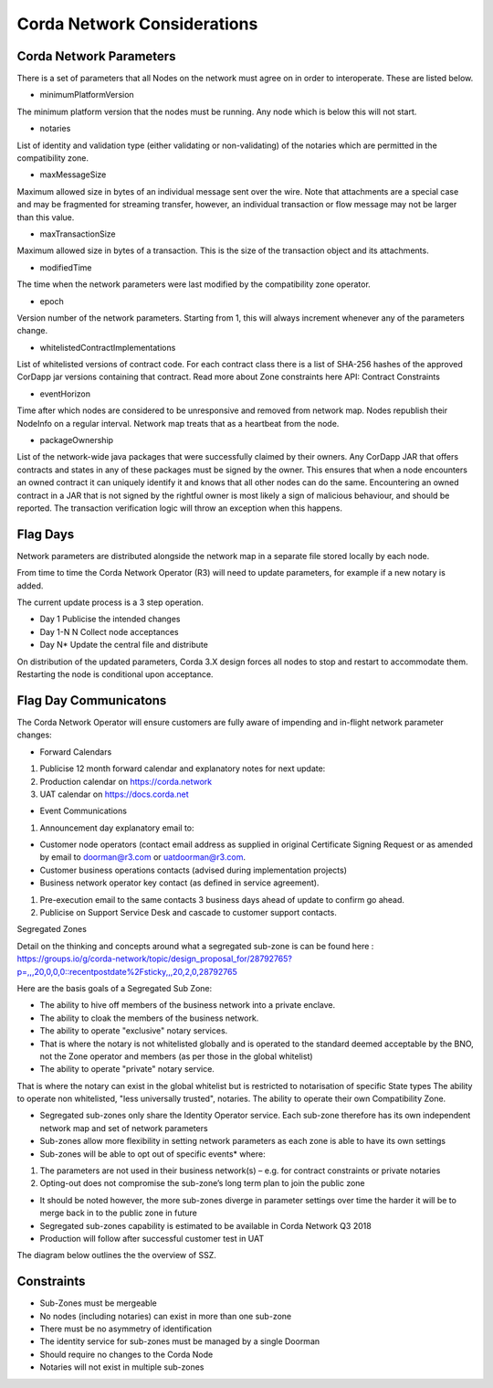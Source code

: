 Corda Network Considerations
============================

Corda Network Parameters
^^^^^^^^^^^^^^^^^^^^^^^^

There is a set of parameters that all Nodes on the network must agree on in order to interoperate. These are listed below.

- minimumPlatformVersion

The minimum platform version that the nodes must be running. Any node which is below this will not start.

- notaries

List of identity and validation type (either validating or non-validating) of the notaries which are permitted in the compatibility zone.

- maxMessageSize

Maximum allowed size in bytes of an individual message sent over the wire. Note that attachments are a special case and may be fragmented for streaming transfer, however, an individual transaction or flow message may not be larger than this value.

- maxTransactionSize

Maximum allowed size in bytes of a transaction. This is the size of the transaction object and its attachments.

- modifiedTime

The time when the network parameters were last modified by the compatibility zone operator.

- epoch

Version number of the network parameters. Starting from 1, this will always increment whenever any of the parameters change.

- whitelistedContractImplementations

List of whitelisted versions of contract code. For each contract class there is a list of SHA-256 hashes of the approved CorDapp jar versions containing that contract. Read more about Zone constraints here API: Contract Constraints

- eventHorizon

Time after which nodes are considered to be unresponsive and removed from network map. Nodes republish their NodeInfo on a regular interval. Network map treats that as a heartbeat from the node.

- packageOwnership

List of the network-wide java packages that were successfully claimed by their owners. Any CorDapp JAR that offers contracts and states in any of these packages must be signed by the owner. This ensures that when a node encounters an owned contract it can uniquely identify it and knows that all other nodes can do the same. Encountering an owned contract in a JAR that is not signed by the rightful owner is most likely a sign of malicious behaviour, and should be reported. The transaction verification logic will throw an exception when this happens.

Flag Days
^^^^^^^^^

Network parameters are distributed alongside the network map in a separate file stored locally by each node.

From time to time the Corda Network Operator (R3) will need to update parameters, for example if a new notary is added.

The current update process is a 3 step operation.

- Day 1 Publicise the intended changes
- Day 1-N N Collect node acceptances
- Day N* Update the central file and distribute

On distribution of the updated parameters, Corda 3.X design forces all nodes to stop and restart to accommodate them. Restarting the node is conditional upon acceptance.

Flag Day Communicatons
^^^^^^^^^^^^^^^^^^^^^^

The Corda Network Operator will ensure customers are fully aware of impending and in-flight network parameter changes:

- Forward Calendars

1. Publicise 12 month forward calendar and explanatory notes for next update:
#. Production calendar on https://corda.network
#. UAT calendar on https://docs.corda.net

- Event Communications

1. Announcement day explanatory email to:

- Customer node operators (contact email address as supplied in original Certificate Signing Request or as amended by email to doorman@r3.com or uatdoorman@r3.com.
- Customer business operations contacts (advised during implementation projects)
- Business network operator key contact (as defined in service agreement).

#. Pre-execution email to the same contacts 3 business days ahead of update to confirm go ahead.

#. Publicise on Support Service Desk and cascade to customer support contacts.


Segregated Zones

Detail on the thinking and concepts around what a segregated sub-zone is can be found here : https://groups.io/g/corda-network/topic/design_proposal_for/28792765?p=,,,20,0,0,0::recentpostdate%2Fsticky,,,20,2,0,28792765

Here are the basis goals of a Segregated Sub Zone:

- The ability to hive off members of the business network into a private enclave.
- The ability to cloak the members of the business network.
- The ability to operate "exclusive" notary services.
- That is where the notary is not whitelisted globally and is operated to the standard deemed acceptable by the BNO, not the Zone operator and members (as per those in the global whitelist)
- The ability to operate "private" notary service.
That is where the notary can exist in the global whitelist but is restricted to notarisation of specific State types
The ability to operate non whitelisted, "less universally trusted", notaries.
The ability to operate their own Compatibility Zone.

- Segregated sub-zones only share the Identity Operator service. Each sub-zone therefore has its own independent network map and set of network parameters

- Sub-zones allow more flexibility in setting network parameters as each zone is able to have its own settings

- Sub-zones will be able to opt out of specific events* where:

1. The parameters are not used in their business network(s) – e.g. for contract constraints or private notaries
#. Opting-out does not compromise the sub-zone’s long term plan to join the public zone

- It should be noted however, the more sub-zones diverge in parameter settings over time the harder it will be to merge back in to the public zone in future

- Segregated sub-zones capability is estimated to be available in Corda Network Q3 2018

- Production will follow after successful customer test in UAT

The diagram below outlines the the overview of SSZ.

.. image:: ./resources/subzone.png
   :scale: 60%
   :align: center

Constraints
^^^^^^^^^^^

- Sub-Zones must be mergeable
- No nodes (including notaries) can exist in more than one sub-zone
- There must be no asymmetry of identification
- The identity service for sub-zones must be managed by a single Doorman
- Should require no changes to the Corda Node
- Notaries will not exist in multiple sub-zones
